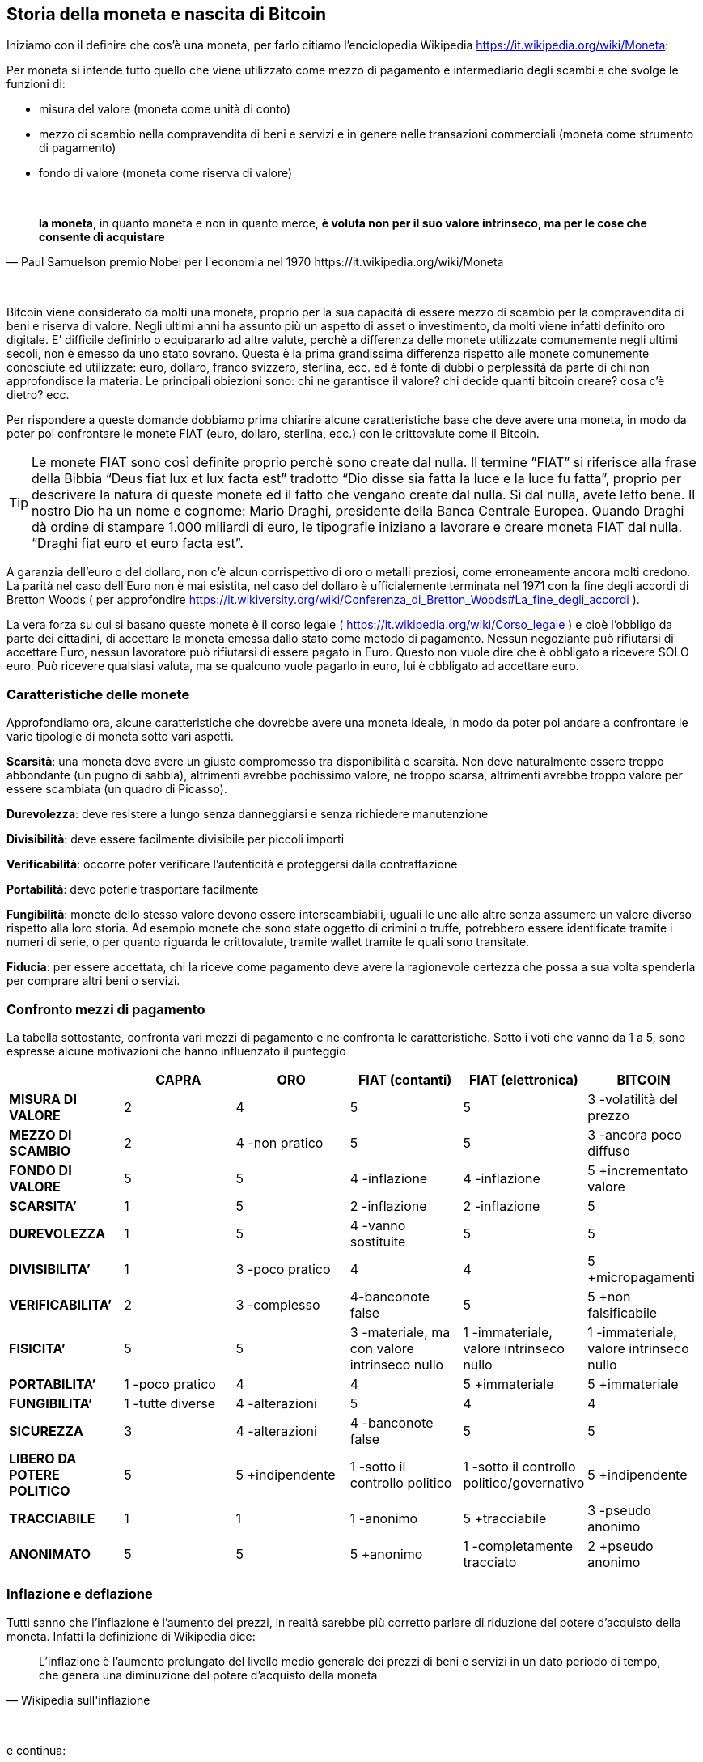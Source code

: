 ifdef::env-github[]
:tip-caption: :bulb:
:note-caption: :information_source:
:important-caption: :heavy_exclamation_mark:
:caution-caption: :fire:
:warning-caption: :warning:
endif::[]

ifdef::env-github[]
:imagesdir: /
endif::[]

== Storia della moneta e nascita di Bitcoin

Iniziamo con il definire che cos’è una moneta, per farlo citiamo [.line-through]#l’enciclopedia# Wikipedia https://it.wikipedia.org/wiki/Moneta:

Per moneta si intende tutto quello che viene utilizzato come mezzo di pagamento e intermediario degli scambi e che svolge le funzioni di:

- misura del valore (moneta come unità di conto)

- mezzo di scambio nella compravendita di beni e servizi e in genere nelle transazioni commerciali (moneta come strumento di pagamento)

- fondo di valore (moneta come riserva di valore)

{empty} +

[quote, Paul Samuelson premio Nobel per l'economia nel 1970 https://it.wikipedia.org/wiki/Moneta]
*la moneta*, in quanto moneta e non in quanto merce, *è voluta non per il suo valore intrinseco, ma per le cose che consente di acquistare*

{empty} +

Bitcoin viene considerato da molti una moneta, proprio per la sua capacità di essere mezzo di scambio per la compravendita di beni e riserva di valore. Negli ultimi anni ha assunto più un aspetto di asset o investimento, da molti viene infatti definito oro digitale.
E’ difficile definirlo o equipararlo ad altre valute, perchè a differenza delle monete utilizzate comunemente negli ultimi secoli, non è emesso da uno stato sovrano. Questa è la prima grandissima differenza rispetto alle monete comunemente conosciute ed utilizzate: euro, dollaro, franco svizzero, sterlina, ecc. ed è fonte di dubbi o perplessità da parte di chi non approfondisce la materia. Le principali obiezioni sono: chi ne garantisce il valore? chi decide quanti bitcoin creare? cosa c’è dietro? ecc.  

Per rispondere  a queste domande dobbiamo prima chiarire alcune caratteristiche base che deve avere una moneta, in modo da poter poi confrontare le monete FIAT (euro, dollaro, sterlina, ecc.) con le crittovalute come il Bitcoin.

TIP: Le monete FIAT sono così definite proprio perchè sono create dal nulla. Il termine ”FIAT” si riferisce alla frase della Bibbia “Deus fiat lux et lux facta est” tradotto “Dio disse sia fatta la luce e la luce fu fatta”, proprio per descrivere la natura di queste monete ed il fatto che vengano create dal nulla. Sì dal nulla, avete letto bene. Il nostro Dio ha un nome e cognome: Mario Draghi, presidente della Banca Centrale Europea.
Quando Draghi dà ordine di stampare 1.000 miliardi di euro, le tipografie iniziano a lavorare e creare moneta FIAT dal nulla. “Draghi fiat euro et euro facta est”.

A garanzia dell’euro o del dollaro, non c’è alcun corrispettivo di oro o metalli preziosi, come erroneamente ancora molti credono. La parità nel caso dell’Euro non è mai esistita, nel caso del dollaro è ufficialemente terminata nel 1971 con la fine degli accordi di Bretton Woods ( per approfondire https://it.wikiversity.org/wiki/Conferenza_di_Bretton_Woods#La_fine_degli_accordi ).

La vera forza su cui si basano queste monete è il corso legale ( https://it.wikipedia.org/wiki/Corso_legale ) e cioè l’obbligo da parte dei cittadini, di accettare la moneta emessa dallo stato come metodo di pagamento. Nessun negoziante può rifiutarsi di accettare Euro, nessun lavoratore può rifiutarsi di essere pagato in Euro. Questo non vuole dire che è obbligato a ricevere SOLO euro. Può ricevere qualsiasi valuta, ma se qualcuno vuole pagarlo in euro, lui è obbligato ad accettare euro.  

=== Caratteristiche delle monete
Approfondiamo ora, alcune caratteristiche che dovrebbe avere una moneta ideale, in modo da poter poi andare a confrontare le varie tipologie di moneta sotto vari aspetti.

*Scarsità*: una moneta deve avere un giusto compromesso tra disponibilità e scarsità. Non deve naturalmente essere troppo abbondante (un pugno di sabbia), altrimenti avrebbe pochissimo valore, né troppo scarsa, altrimenti avrebbe troppo valore per essere scambiata (un quadro di Picasso).
 
*Durevolezza*: deve resistere a lungo senza danneggiarsi e senza richiedere manutenzione

*Divisibilità*: deve essere facilmente divisibile per piccoli importi

*Verificabilità*: occorre poter verificare l'autenticità e proteggersi dalla contraffazione

*Portabilità*: devo poterle trasportare facilmente

*Fungibilità*: monete dello stesso valore devono essere interscambiabili, uguali le une alle altre senza assumere un valore diverso rispetto alla loro storia. Ad esempio monete che sono state oggetto di crimini o truffe, potrebbero essere identificate tramite i numeri di serie, o per quanto riguarda le crittovalute, tramite wallet tramite le quali sono transitate.

*Fiducia*: per essere accettata, chi la riceve come pagamento deve avere la ragionevole certezza che possa a sua volta spenderla per comprare altri beni o servizi.

=== Confronto mezzi di pagamento
La tabella sottostante, confronta vari mezzi di pagamento e ne confronta le caratteristiche.
Sotto i voti che vanno da 1 a 5, sono espresse alcune motivazioni che hanno influenzato il punteggio

[width="100%",cols="<,^,^,^,^,^",frame="topbot",options="header,footer"]
|===============================================================================
| |CAPRA |ORO |FIAT (contanti) |FIAT (elettronica) |BITCOIN
| *MISURA DI VALORE* |2 |4 |5 |5 |3 -volatilità del prezzo
| *MEZZO DI SCAMBIO* |2 |4 -non pratico |5 |5 |3 -ancora poco diffuso
| *FONDO DI VALORE* |5 |5 |4 -inflazione |4 -inflazione |5 +incrementato valore
| *SCARSITA’* |1 |5 |2 -inflazione |2 -inflazione |5
| *DUREVOLEZZA* |1 |5 |4 -vanno sostituite |5 |5
| *DIVISIBILITA’* |1 |3 -poco pratico |4 |4 |5 +micropagamenti
| *VERIFICABILITA’* |2 |3 -complesso |4-banconote false |5 |5 +non falsificabile
| *FISICITA’* |5 |5 |3 -materiale, ma con valore intrinseco nullo |1 
-immateriale, valore intrinseco nullo |1 -immateriale, valore intrinseco nullo
| *PORTABILITA’* |1 -poco pratico |4 |4 |5 +immateriale |5 +immateriale
| *FUNGIBILITA’* |1 -tutte diverse |4 -alterazioni |5 |4 |4
| *SICUREZZA* |3 |4 -alterazioni | 4 -banconote false | 5 |5
| *LIBERO DA POTERE POLITICO* |5 |5 +indipendente |1 -sotto il controllo politico |
1 -sotto il controllo politico/governativo | 5 +indipendente
| *TRACCIABILE* |1 |1 |1 -anonimo |5 +tracciabile |3 -pseudo anonimo
| *ANONIMATO* |5 |5 |5 +anonimo |1 -completamente tracciato |2 +pseudo anonimo
|===============================================================================

=== Inflazione e deflazione
Tutti sanno che l’inflazione è l’aumento dei prezzi, in realtà sarebbe più corretto parlare di riduzione del potere d’acquisto della moneta. Infatti la definizione di Wikipedia dice:

[quote, Wikipedia sull'inflazione]
L’inflazione è l'aumento prolungato del livello medio generale dei prezzi di beni e servizi in un dato periodo di tempo, che genera una diminuzione del potere d'acquisto della moneta

{empty} +

e continua:

[quote, Wikipedia sull'inflazione]
Con l'innalzamento dei prezzi, ogni unità monetaria potrà comprare meno beni e servizi. Conseguentemente, l'inflazione è anche un'erosione del potere d'acquisto dei consumatori

{empty} +

La deflazione invece è il fenomeno opposto e cioè:

[quote, Wikipedia sulla deflazione]
La deflazione è una diminuzione del livello generale dei prezzi, che genera un incremento del potere d'acquisto della moneta

{empty} +

=== Storia della moneta
Capire come la moneta si è evoluta nel tempo è fondamentale per poter valutare l’evoluzione che avrà in futuro. 
Quando siamo troppo abituati ad usare qualcosa non ci chiediamo come mai la stiamo utilizzando e neppure come funzioni. Digitiamo i numeri della nostra carta di credito, senza neppure pensarci. Agli albori di internet c’era moltissima diffidenza verso i pagamenti online. Oggi sono stati sdoganati ed è stato dimostrata la loro sicurezza.
Le truffe legate alle carte di credito clonate, nella stragrande maggioranza dei casi nascono da dipendenti infedeli che copiano manualmente o tramite pos truffaldini appositamente modificati, le carte dei clienti di un esercizio commerciale.

IMPORTANT: Non affidate la vostra carta di credito ad altre persone, tantomeno ai commessi o peggio ancora ai camerieri, che potrebbero allontanarsi con la vostra carta. Quando digitate il PIN ricordatevi di farlo lontano da da occhi indiscreti.

A scuola ci hanno insegnato che il commercio è nato con il baratto. In realtà la maggior parte di scambi commerciali avveniva con un’economia basata sul debito (o del dono), ovviamente di base c’era la fiducia che questo debito venisse onorato, immaginiamo un contesto familiare o vicinale. Viceversa il baratto veniva utilizzato dove questa forma di fiducia mancava. Non esistono prove storiche di economie basate principalmente sul baratto, la moneta in questo senso ha stravolto il mondo del commercio facendo crescere gli scambi in modo esponenziale. Questo libro, ad esempio, è stato distribuito gratuitamente, nella [.line-through]#certezza# speranza, che le donazioni che verranno fatte dai lettori, ripaghino lo sforzo ed i costi sostenuti per produrlo e distribuirlo.

Le prime monete furono monete merci, cioè prodotti veri e propri di uso comune, che oltre al fine principale avevano anche un uso monetario: collane di conchiglie, fave di cacao, chiodi, ecc. Tutta la comunità le accettava come monete di scambio.

==== VII secolo a.C.
La prima moneta metallica, risale al VII sec. a.C è costituita di Elettro, una lega di argento ed oro. E’ stata introdotta da Fidone, un tiranno della città di Argo. Con la creazione della moneta e con l’introduzione di un sistema di misure standardizzato, riuscì ad incrementare il commercio.

[.text-center]
image:images/BMC_193.jpg[Dracma greca del VII sec, align="center"]

[.text-center]
Dracma greca del VII sec. a.C.; tratta da: https://commons.wikimedia.org/wiki/File:BMC_193.jpg

Nel VI se. a.C. in seguito alla scoperta di nuove miniere d’argento in Spagna, si ebbe la prima crisi inflazionistica dovuta all’ingresso massivo di Argento nel sistema monetario.

Nel III sec. d.C. si ebbe invece una grande crisi inflazionistica nell’impero romano a causa della riduzione dei metalli preziosi sostituiti da altre leghe. Gli imperatori ridussero via via la quantità di oro e metalli preziosi nelle monete sostituendoli con altre leghe. Inoltre per finanziare campagne militari coniarono nuove monete sempre più povere di metalli preziosi.

==== Medioevo
Nell’ XI secolo, i Templari organizzarono un sistema basato su note di credito, che permetteva ai pellegrini e crociati, di depositare il denaro alla partenza e ritirarlo quando giungevano a destinazione. 

Nei secoli successivi i mercanti e le grandi compagnie commerciali con sedi anche molto distanti tra loro, iniziarono ad adottare un sistema analogo per evitare di trasportare l’oro nei lunghi spostamenti, con tutti i rischi che ciò comportava.

Durante il medioevo, nacquero le “note di banco” (da cui derivò poi il termine banconota). Si trattava di semplici ricevute che venivano rilasciate in cambio di un deposito di oro e metalli preziosi, che davano diritto a chi le possedeva di ottenere in cambio i metalli preziosi depositati. L’uso di queste note di banco si diffuse fino al punto che la gente continuava a scambiarsi queste note di banco, e soltanto una minima parte delle persone andava a riscuotere i metalli preziosi. Qualcuno ebbe quindi la “geniale” idea di emettere nuove note di credito, senza disporre di un effettivo controvalore in metalli preziosi, creando quindi nuova moneta e  inflazione.  

Nel 1343, in Toscana nascono le prima “banche”, tra cui il Monte Comune di Firenze e nel 1472 Monte dei Paschi di Siena. 

Nel 1694, nasce la prima Banca Centrale, la Bank of England. Un gruppo di uomini facoltosi prestarono ingenti capitali al sovrano Guglielmo III, per finanziare lo sforzo bellico contro la Francia, in cambio della possibilità di stampare cartamoneta. Nei secoli successivi anche le altre nazioni europee crearono le proprie banche centrali, spesso proprio per finanziare sforzi bellici. In tempi di pace la convertibilità in metalli preziosi era garantita, mentre durante le guerre veniva spesso interrotta, per permettere alle banche e ai governi di stampare moneta per finanziare le guerre, generando inflazione.

==== XX secolo
Nel 1914 in Germania durante la Repubblica di Weimar si sospende la convertibilità, per finanziare lo sforzo bellico. 
Si continua a stampare moneta fino al termine del conflitto. La quantità del denaro in circolazione era quintuplicata, mentre la controparte in oro era scesa allo 0,5 per cento. Durante la sua fase finale, nel novembre 1923, il marco valeva un bilionesimo 1/1.000.000.000.000 di quanto valesse solo pochi anni prima nel 1914. Per descrivere il fenomeno venne coniato il temine iperinflazione.

Nel Luglio del 1944 i maggiori paesi industrializzati del mondo si incontrarono a Bretton Woods per concordare una serie di regole comuni per governare i reciproci rapporti monetari, alla base dei quali c’era il dollaro come moneta di interscambio tra le altre valute. Essendo convertibile in oro, tutti gli stati accettarono la proposta statunitense ( https://it.wikipedia.org/wiki/Conferenza_di_Bretton_Woods ).

Nel 1971, il presidente Nixon dichiarò la fine degli accordi di Bretton Woods e la fine della convertibilità da dollaro ad oro.

Negli anni successivi si registrarono gravi casi di iperinflazione in Messico: viene registrata una iperinflazione del 833% annuo, nel 2008 in Zimbabwe si arrivò al 5.473% annuo. 

==== Fine anni '90
Nel 1996 nasce E-gold; si trattava di un sito che permetteva di aprire un account e versare dollari per ottenere dei grammi di oro, non fisicamente ma registrati all’interno del proprio account. Una volta ottenuti era possibile inviarli ad altro utente del sito. Nel 2009 gli utenti attivi erano oltre 5 milioni. Nel 2006 nei momenti di picco, e-gold “spostava” l’equivalente di oltre 2 miliardi di dollari all’anno, avendo come controvalore l’equivalente di 71 milioni di dollari in oro. Il sito venne poi chiuso, e la società perseguita legalmente. Altri servizi analoghi vennero creati, nessuno però sopravvisse. L’alternativa era adeguarsi alle regole del sistema finanziario internazionale, come fece ad esempio PayPal o venire perseguiti legalmente dalle autorità

Tra il 1999/2001 cresce e successivamente scoppia quella che verrà definita la “bolla delle dot.com”. La diffusione di internet, fece nascere una moltitudine di aziende che offrivano ogni sorta di servizio online. Ci fu una vera e propria corsa all’acquisto di azioni di queste società, che quindi videro la loro quotazione in borsa incrementarsi di giorno in giorno, richiamando ulteriori investitori ( https://it.wikipedia.org/wiki/Bolla_delle_dot-com ). Questa spirale perversa durò un paio d’anni ed il mercato globale raggiunse la capitalizzazione di 10.000 miliardi di dollari.
Molte di queste aziende fallirono, molte altre sopravvissero vedendo fortemente ridimensionata la loro capitalizzazione fino a quasi scomparire, alcune nonostante il forte calo si ripresero, ed a distanza di oltre dieci anni raggiunsero nuovamente quei livelli di capitalizzazione.

Nel Luglio 2007 scoppia la crisi sui mutui subprime a causa del crollo del mercato immobiliare statunitense. Molte banche avevano concesso prestiti a persone che non sono state in grado di restituirli, sulla base di garanzie scarse o gonfiate, che sono venute meno dopo il crollo del mercato immobiliare. Questa crisi avrà un effetto contagio che coinvolgerà l’economia mondiale per gli anni a seguire.

==== Nascita di Bitcoin
E’ in questo contesto di sfiducia nelle banche e nelle istituzioni finanziare che il primo novembre del 2008, in una mailing list di crittografia, appare un post di un tale Satoshi Nakamoto (probabilmente uno pseudonimo dietro cui si cela forse un gruppo di persone), il quale annuncia di aver inventato un sistema di pagamento elettronico, basato su una rete P2P che non richiede la presenza di un'autorità centrale che svolga il ruolo di garante per le transazioni. Inizialmente l’idea non viene presa troppo sul serio, anche perché apporta delle innovazioni tecnologiche importanti e mai viste prima. Altri invece vengono incuriositi dall’idea e chiedono maggiori dettagli a Satoshi su come pensi di risolvere alcune questioni tecniche complesse. Di fronte a questa richiesta di maggiori dettagli, Nakamoto replica di non avere il tempo di fornire ulteriori dettagli, ma che è ormai più di un anno che sta lavorando al progetto e che a breve pubblicherà il software e tutto il codice sorgente con licenza open source. Un mese e mezzo dopo, pubblicherà tutto il codice sorgente su sourceforge.net, nasce il Bitcoin. Il 03/01/2017 cioè 8 anni più tardi, il Bitcoin raggiunge la quotazione di 900 $ l’uno, mentre il 03/01/2018, varrà 15.000 $, dopo aver toccato picchi di 20.000 $ durante il mese di dicembre 2017.

